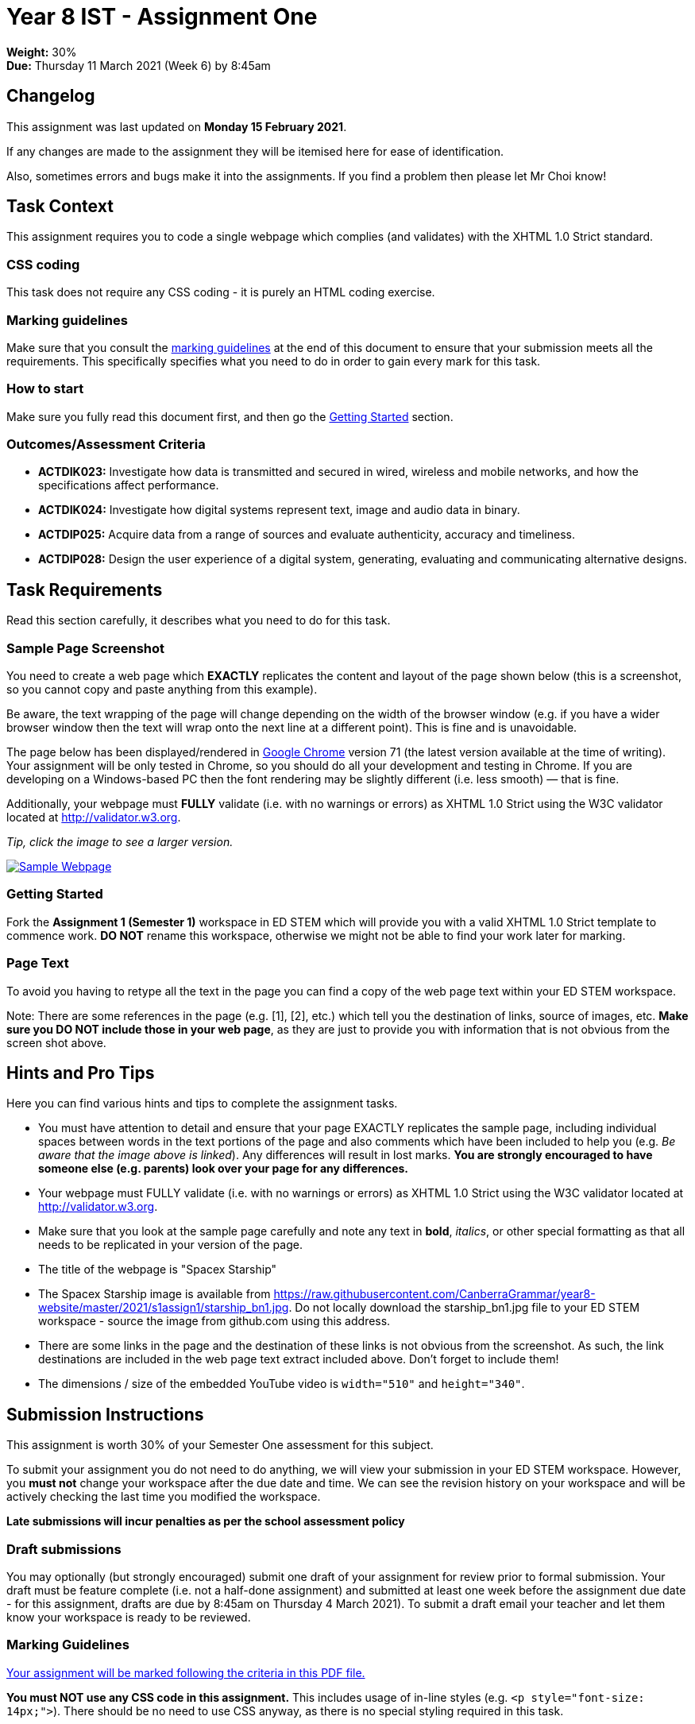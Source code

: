 :page-layout: standard_toc
:page-title: Year 8 IST - Assignment One
:icons: font

= Year 8 IST - Assignment One =

*Weight:* 30% +
*Due:* Thursday 11 March 2021 (Week 6) by 8:45am

== Changelog ==

This assignment was last updated on *Monday 15 February 2021*.

If any changes are made to the assignment they will be itemised here for ease of identification.

Also, sometimes errors and bugs make it into the assignments. If you find a problem then please let Mr Choi know!

== Task Context ==

This assignment requires you to code a single webpage which complies (and validates) with the XHTML 1.0 Strict standard.

=== CSS coding ===

This task does not require any CSS coding - it is purely an HTML coding exercise.

=== Marking guidelines ===

Make sure that you consult the <<_marking_guidelines, marking guidelines>> at the end of this document to ensure that your submission meets all the requirements. This specifically specifies what you need to do in order to gain every mark for this task.

=== How to start ===

Make sure you fully read this document first, and then go the <<_getting_started, Getting Started>> section.

=== Outcomes/Assessment Criteria ===

* *ACTDIK023:* Investigate how data is transmitted and secured in wired, wireless and mobile networks, and how the specifications affect performance.
* *ACTDIK024:* Investigate how digital systems represent text, image and audio data in binary.
* *ACTDIP025:* Acquire data from a range of sources and evaluate authenticity, accuracy and timeliness.
* *ACTDIP028:* Design the user experience of a digital system, generating, evaluating and communicating alternative designs.

== Task Requirements ==

Read this section carefully, it describes what you need to do for this task.

=== Sample Page Screenshot ===

You need to create a web page which *EXACTLY* replicates the content and layout of the page shown below (this is a screenshot, so you cannot copy and paste anything from this example).

Be aware, the text wrapping of the page will change depending on the width of the browser window (e.g. if you have a wider browser window then the text will wrap onto the next line at a different point). This is fine and is unavoidable.

The page below has been displayed/rendered in https://www.google.com/chrome[Google Chrome^] version 71 (the latest version available at the time of writing). Your assignment will be only tested in Chrome, so you should do all your development and testing in Chrome. If you are developing on a Windows-based PC then the font rendering may be slightly different (i.e. less smooth) — that is fine.

Additionally, your webpage must *FULLY* validate (i.e. with no warnings or errors) as XHTML 1.0 Strict using the W3C validator located at http://validator.w3.org[http://validator.w3.org^].

_Tip, click the image to see a larger version._

image::sample-page.png[Sample Webpage, link="sample-page.png"]

[#_getting_started]
=== Getting Started ===

Fork the *Assignment 1 (Semester 1)* workspace in ED STEM which will provide you with a valid XHTML 1.0 Strict template to commence work. *DO NOT* rename this workspace, otherwise we might not be able to find your work later for marking.

=== Page Text ===

To avoid you having to retype all the text in the page you can find a copy of the web page text within your ED STEM workspace.

Note: There are some references in the page (e.g. [1], [2], etc.) which tell you the destination of links, source of images, etc. *Make sure you DO NOT include those in your web page*, as they are just to provide you with information that is not obvious from the screen shot above.

== Hints and Pro Tips ==

Here you can find various hints and tips to complete the assignment tasks.

* You must have attention to detail and ensure that your page EXACTLY replicates the sample page, including individual spaces between words in the text portions of the page and also comments which have been included to help you (e.g. _Be aware that the image above is linked_). Any differences will result in lost marks. *You are strongly encouraged to have someone else (e.g. parents) look over your page for any differences.*
* Your webpage must FULLY validate (i.e. with no warnings or errors) as XHTML 1.0 Strict using the W3C validator located at http://validator.w3.org[http://validator.w3.org^].
* Make sure that you look at the sample page carefully and note any text in *bold*, _italics_, or other special formatting as that all needs to be replicated in your version of the page.
* The title of the webpage is "Spacex Starship"
* The Spacex Starship image is available from https://raw.githubusercontent.com/CanberraGrammar/year8-website/master/2021/s1assign1/starship_bn1.jpg[https://raw.githubusercontent.com/CanberraGrammar/year8-website/master/2021/s1assign1/starship_bn1.jpg^]. Do not locally download the starship_bn1.jpg file to your ED STEM workspace - source the image from github.com using this address.
* There are some links in the page and the destination of these links is not obvious from the screenshot. As such, the link destinations are included in the web page text extract included above. Don't forget to include them!
* The dimensions / size of the embedded YouTube video is `width="510"` and `height="340"`.

== Submission Instructions ==

This assignment is worth 30% of your Semester One assessment for this subject.

To submit your assignment you do not need to do anything, we will view your submission in your ED STEM workspace. However, you *must not* change your workspace after the due date and time. We can see the revision history on your workspace and will be actively checking the last time you modified the workspace.

*Late submissions will incur penalties as per the school assessment policy*


=== Draft submissions ===

You may optionally (but strongly encouraged) submit one draft of your assignment for review prior to formal submission. Your draft must be feature complete (i.e. not a half-done assignment) and submitted at least one week before the assignment due date - for this assignment, drafts are due by 8:45am on Thursday 4 March 2021). To submit a draft email your teacher and let them know your workspace is ready to be reviewed.

[#_marking_guidelines]
=== Marking Guidelines ===

link:marking-guidelines.pdf[Your assignment will be marked following the criteria in this PDF file.^]

*You must NOT use any CSS code in this assignment.* This includes usage of in-line styles (e.g. `<p style="font-size: 14px;">`). There should be no need to use CSS anyway, as there is no special styling required in this task.

=== All My Own Work

Please note that any submitted work is to be your own. There are serious consequences for submitting work which is taken from another person, even if they give it to you voluntarily. To decide if you have written the material, we may need to question you about your understanding of the topic. Please be careful when presenting ideas which are not entirely your own; reference such material thoroughly.

For more specific examples, see the <<common/academic_honesty.adoc#, Academic Honesty>> section of the Course Outline.
